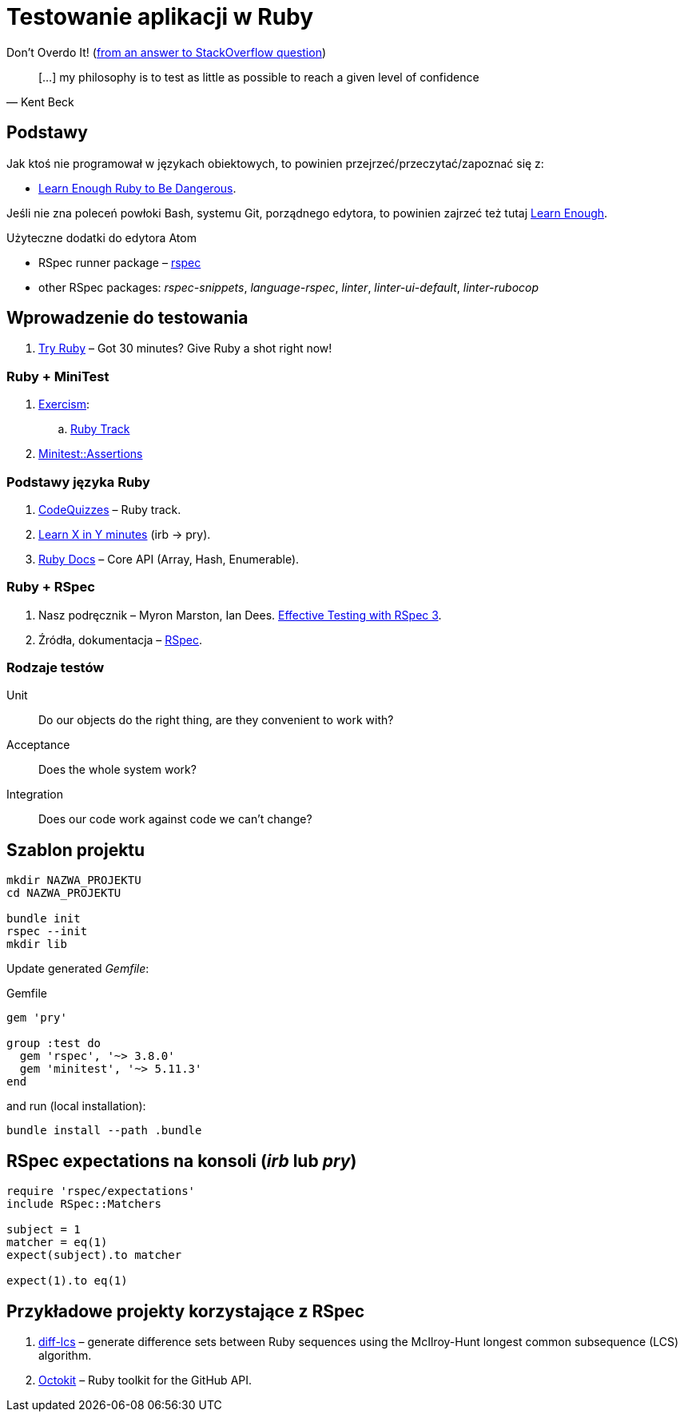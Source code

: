 # Testowanie aplikacji w Ruby
:source-highlighter: pygments
:pygments-style: pastie
:icons: font
:experimental:
:imagesdir: ./images

Don’t Overdo It! (https://stackoverflow.com/questions/153234/how-deep-are-your-unit-tests/153565#153565[from an answer to StackOverflow question])
[quote, Kent Beck]
____
[…] my philosophy is to test as little as possible to reach a given level of confidence
____

## Podstawy

Jak ktoś nie programował w językach obiektowych, to powinien
przejrzeć/przeczytać/zapoznać się z:

* https://www.learnenough.com/ruby-tutorial[Learn Enough Ruby to Be Dangerous].

Jeśli nie zna poleceń powłoki Bash, systemu Git, porządnego edytora, to
powinien zajrzeć też tutaj https://www.learnenough.com[Learn Enough].

Użyteczne dodatki do edytora Atom

* RSpec runner package – https://github.com/fcoury/atom-rspec[rspec]
* other RSpec packages: _rspec-snippets_, _language-rspec_, _linter_,
  _linter-ui-default_, _linter-rubocop_


## Wprowadzenie do testowania

1. https://ruby.github.io/TryRuby/[Try Ruby] –
  Got 30 minutes? Give Ruby a shot right now!

### Ruby + MiniTest

. https://exercism.io[Exercism]:
.. https://exercism.io/tracks/ruby[Ruby Track]
. http://docs.seattlerb.org/minitest/Minitest/Assertions.html[Minitest::Assertions]

### Podstawy języka Ruby

1. http://www.codequizzes.com/ruby[CodeQuizzes] – Ruby track.
1. https://learnxinyminutes.com/docs/ruby[Learn X in Y minutes]
  (irb -> pry).
1. http://ruby-doc.org[Ruby Docs] –
  Core API (Array, Hash, Enumerable).

### Ruby + RSpec

1. Nasz podręcznik –
   Myron Marston, Ian Dees.
   https://pragprog.com/book/rspec3/effective-testing-with-rspec-3[Effective Testing with RSpec 3].
1. Źródła, dokumentacja – https://github.com/rspec/rspec[RSpec].


### Rodzaje testów

Unit:: Do our objects do the right thing, are they convenient to work with?
Acceptance:: Does the whole system work?
Integration:: Does our code work against code we can’t change?


## Szablon projektu

```sh
mkdir NAZWA_PROJEKTU
cd NAZWA_PROJEKTU

bundle init
rspec --init
mkdir lib
```

Update generated _Gemfile_:

.Gemfile
```ruby
gem 'pry'

group :test do
  gem 'rspec', '~> 3.8.0'
  gem 'minitest', '~> 5.11.3'
end
```

and run (local installation):

```sh
bundle install --path .bundle
```


## RSpec expectations na konsoli (_irb_ lub _pry_)

```ruby
require 'rspec/expectations'
include RSpec::Matchers

subject = 1
matcher = eq(1)
expect(subject).to matcher

expect(1).to eq(1)
```


## Przykładowe projekty korzystające z RSpec

. https://github.com/halostatue/diff-lcs[diff-lcs] –
  generate difference sets between Ruby sequences using the McIlroy-Hunt longest
  common subsequence (LCS) algorithm.
. https://github.com/octokit/octokit.rb[Octokit] –
  Ruby toolkit for the GitHub API.
